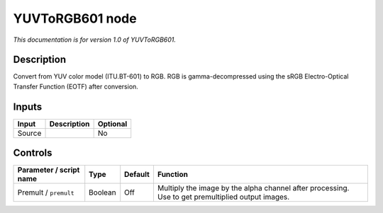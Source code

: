 .. _net.sf.openfx.YUVToRGB601:

YUVToRGB601 node
================

*This documentation is for version 1.0 of YUVToRGB601.*

Description
-----------

Convert from YUV color model (ITU.BT-601) to RGB. RGB is gamma-decompressed using the sRGB Electro-Optical Transfer Function (EOTF) after conversion.

Inputs
------

====== =========== ========
Input  Description Optional
====== =========== ========
Source             No
====== =========== ========

Controls
--------

.. tabularcolumns:: |>{\raggedright}p{0.2\columnwidth}|>{\raggedright}p{0.06\columnwidth}|>{\raggedright}p{0.07\columnwidth}|p{0.63\columnwidth}|

.. cssclass:: longtable

======================= ======= ======= =================================================================================================
Parameter / script name Type    Default Function
======================= ======= ======= =================================================================================================
Premult / ``premult``   Boolean Off     Multiply the image by the alpha channel after processing. Use to get premultiplied output images.
======================= ======= ======= =================================================================================================
